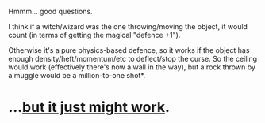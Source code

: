 :PROPERTIES:
:Author: PoliteSnark
:Score: 1
:DateUnix: 1599275663.0
:DateShort: 2020-Sep-05
:END:

Hmmm... good questions.

I think if a witch/wizard was the one throwing/moving the object, it would count (in terms of getting the magical "defence +1").

Otherwise it's a pure physics-based defence, so it works if the object has enough density/heft/momentum/etc to deflect/stop the curse. So the ceiling would work (effectively there's now a wall in the way), but a rock thrown by a muggle would be a million-to-one shot*.

* ...[[https://wiki.lspace.org/mediawiki/Million-to-one_chance][but it just might work]].